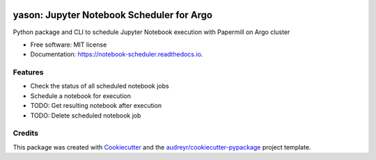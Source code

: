 .. image:: https://img.shields.io/pypi/v/notebook_scheduler.svg
        :target: https://pypi.python.org/pypi/notebook_scheduler

.. image:: https://img.shields.io/travis/ktaletsk/notebook_scheduler.svg
        :target: https://travis-ci.org/ktaletsk/notebook_scheduler

.. image:: https://readthedocs.org/projects/notebook-scheduler/badge/?version=latest
        :target: https://notebook-scheduler.readthedocs.io/en/latest/?badge=latest
        :alt: Documentation Status


.. image:: https://pyup.io/repos/github/ktaletsk/notebook_scheduler/shield.svg
     :target: https://pyup.io/repos/github/ktaletsk/notebook_scheduler/
     :alt: Updates

==================
yason: Jupyter Notebook Scheduler for Argo
==================

.. image:: logo.png
    :height: 50px
    :align: center
    :alt: logo



Python package and CLI to schedule Jupyter Notebook execution with Papermill on Argo cluster


* Free software: MIT license
* Documentation: https://notebook-scheduler.readthedocs.io.


Features
--------

* Check the status of all scheduled notebook jobs
* Schedule a notebook for execution
* TODO: Get resulting notebook after execution
* TODO: Delete scheduled notebook job

Credits
-------

This package was created with Cookiecutter_ and the `audreyr/cookiecutter-pypackage`_ project template.

.. _Cookiecutter: https://github.com/audreyr/cookiecutter
.. _`audreyr/cookiecutter-pypackage`: https://github.com/audreyr/cookiecutter-pypackage

